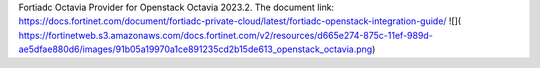 Fortiadc Octavia Provider for Openstack Octavia 2023.2.
The document link:
https://docs.fortinet.com/document/fortiadc-private-cloud/latest/fortiadc-openstack-integration-guide/
![](
https://fortinetweb.s3.amazonaws.com/docs.fortinet.com/v2/resources/d665e274-875c-11ef-989d-ae5dfae880d6/images/91b05a19970a1ce891235cd2b15de613_openstack_octavia.png)

